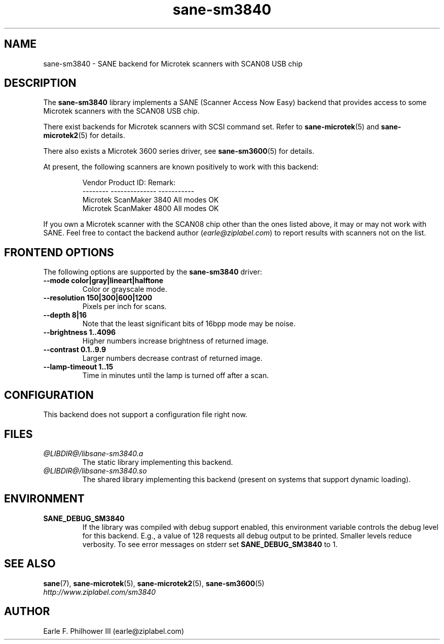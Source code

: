 .TH sane\-sm3840 5 "11 Jul 2008" "@PACKAGEVERSION@" "SANE Scanner Access Now Easy"
.IX sane\-sm3840
.SH NAME
sane\-sm3840 \- SANE backend for Microtek scanners with SCAN08 USB chip
.SH DESCRIPTION
The
.B sane\-sm3840
library implements a SANE (Scanner Access Now Easy) backend that
provides access to some Microtek scanners with the SCAN08
USB chip.
.PP
There exist backends for Microtek scanners with SCSI command set.
Refer to 
.BR sane\-microtek (5)
and
.BR sane\-microtek2 (5)
for details.
.PP
There also exists a Microtek 3600 series driver, see 
.BR sane\-sm3600 (5)
for details.
.PP
At present, the following
scanners are known positively to work with this backend:
.PP
.RS
.ft CR
.nf
Vendor     Product ID:     Remark:
--------   --------------  -----------
Microtek   ScanMaker 3840  All modes OK
Microtek   ScanMaker 4800  All modes OK
.fi
.ft R
.RE
.PP
If you own a Microtek scanner with the SCAN08 chip other than the ones
listed above, it may or may not work with SANE.  Feel free to contact the
backend author 
.RI ( earle@ziplabel.com )
to report results with scanners not on the list.


.SH "FRONTEND OPTIONS"
.PP
The following options are supported by the 
.BR sane\-sm3840
driver:
.TP
.B \-\-mode color|gray|lineart|halftone
Color or grayscale mode.

.TP
.B \-\-resolution 150|300|600|1200
Pixels per inch for scans.

.TP
.B \-\-depth 8|16
Note that the least significant bits of 16bpp mode may be noise.

.TP
.B \-\-brightness 1..4096
Higher numbers increase brightness of returned image.

.TP
.B \-\-contrast 0.1..9.9
Larger numbers decrease contrast of returned image.

.TP
.B \-\-lamp\-timeout 1..15
Time in minutes until the lamp is turned off after a scan.

.SH CONFIGURATION
This backend does not support a configuration file right now.

.SH FILES
.TP
.I @LIBDIR@/libsane\-sm3840.a
The static library implementing this backend.
.TP
.I @LIBDIR@/libsane\-sm3840.so
The shared library implementing this backend (present on systems that
support dynamic loading).


.SH ENVIRONMENT
.TP
.B SANE_DEBUG_SM3840
If the library was compiled with debug support enabled, this
environment variable controls the debug level for this backend.  E.g.,
a value of 128 requests all debug output to be printed.  Smaller
levels reduce verbosity. To see error messages on stderr set
.B SANE_DEBUG_SM3840
to 1.

.SH "SEE ALSO"
.BR sane (7),
.BR sane\-microtek (5),
.BR sane\-microtek2 (5),
.BR sane\-sm3600 (5)
.br
.I http://www.ziplabel.com/sm3840

.SH AUTHOR
.br
Earle F. Philhower III (earle@ziplabel.com)
.br
